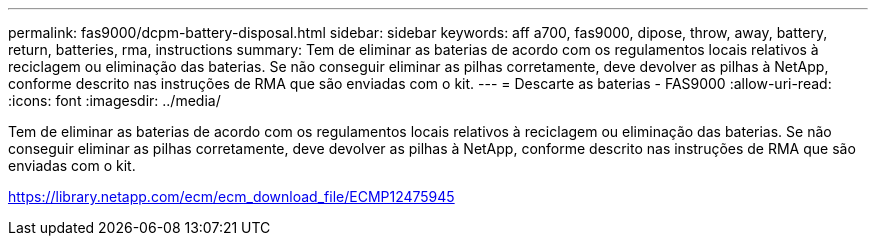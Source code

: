 ---
permalink: fas9000/dcpm-battery-disposal.html 
sidebar: sidebar 
keywords: aff a700, fas9000, dipose, throw, away, battery, return, batteries, rma, instructions 
summary: Tem de eliminar as baterias de acordo com os regulamentos locais relativos à reciclagem ou eliminação das baterias. Se não conseguir eliminar as pilhas corretamente, deve devolver as pilhas à NetApp, conforme descrito nas instruções de RMA que são enviadas com o kit. 
---
= Descarte as baterias - FAS9000
:allow-uri-read: 
:icons: font
:imagesdir: ../media/


[role="lead"]
Tem de eliminar as baterias de acordo com os regulamentos locais relativos à reciclagem ou eliminação das baterias. Se não conseguir eliminar as pilhas corretamente, deve devolver as pilhas à NetApp, conforme descrito nas instruções de RMA que são enviadas com o kit.

https://library.netapp.com/ecm/ecm_download_file/ECMP12475945[]
